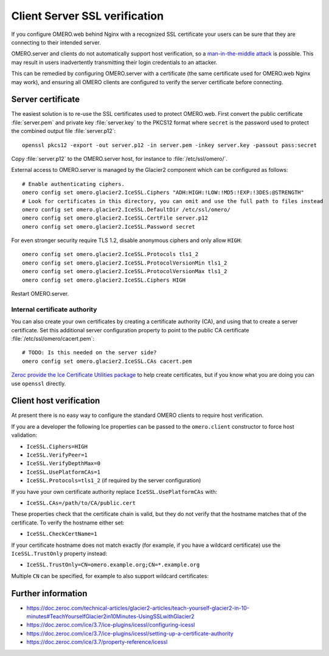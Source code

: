 Client Server SSL verification
==============================

If you configure OMERO.web behind Nginx with a recognized SSL certificate your users can be sure that they are connecting to their intended server.

OMERO.server and clients do not automatically support host verification, so a
`man-in-the-middle attack <https://www.cloudflare.com/learning/security/threats/man-in-the-middle-attack/>`_
is possible.
This may result in users inadvertently transmitting their login credentials to an attacker.

This can be remedied by configuring OMERO.server with a certificate (the same certificate used for OMERO.web Nginx may work), and ensuring all OMERO clients are configured to verify the server certificate before connecting.


Server certificate
------------------

The easiest solution is to re-use the SSL certificates used to protect OMERO.web.
First convert the public certificate :file:`server.pem` and private key :file:`server.key` to the PKCS12 format where ``secret`` is the password used to protect the combined output file :file:`server.p12`::

    openssl pkcs12 -export -out server.p12 -in server.pem -inkey server.key -passout pass:secret

Copy :file:`server.p12` to the OMERO.server host, for instance to :file:`/etc/ssl/omero/`.

External access to OMERO.server is managed by the Glacier2 component which can be configured as follows::

    # Enable authenticating ciphers.
    omero config set omero.glacier2.IceSSL.Ciphers "ADH:HIGH:!LOW:!MD5:!EXP:!3DES:@STRENGTH"
    # Look for certificates in this directory, you can omit and use the full path to files instead
    omero config set omero.glacier2.IceSSL.DefaultDir /etc/ssl/omero/
    omero config set omero.glacier2.IceSSL.CertFile server.p12
    omero config set omero.glacier2.IceSSL.Password secret

For even stronger security require TLS 1.2, disable anonymous ciphers and only allow ``HIGH``::

    omero config set omero.glacier2.IceSSL.Protocols tls1_2
    omero config set omero.glacier2.IceSSL.ProtocolVersionMin tls1_2
    omero config set omero.glacier2.IceSSL.ProtocolVersionMax tls1_2
    omero config set omero.glacier2.IceSSL.Ciphers HIGH

Restart OMERO.server.


Internal certificate authority
~~~~~~~~~~~~~~~~~~~~~~~~~~~~~~

You can also create your own certificates by creating a certificate authority (CA), and using that to create a server certificate.
Set this additional server configuration property to point to the public CA certificate :file:`/etc/ssl/omero/cacert.pem`::

    # TODO: Is this needed on the server side?
    omero config set omero.glacier2.IceSSL.CAs cacert.pem

`Zeroc provide the Ice Certificate Utilities package <https://pypi.org/project/zeroc-icecertutils/>`_ to help create certificates, but if you know what you are doing you can use ``openssl`` directly.


Client host verification
------------------------

At present there is no easy way to configure the standard OMERO clients to require host verification.

If you are a developer the following Ice properties can be passed to the ``omero.client`` constructor to force host validation:

- ``IceSSL.Ciphers=HIGH``
- ``IceSSL.VerifyPeer=1``
- ``IceSSL.VerifyDepthMax=0``
- ``IceSSL.UsePlatformCAs=1``
- ``IceSSL.Protocols=tls1_2`` (if required by the server configuration)

If you have your own certificate authority replace ``IceSSL.UsePlatformCAs`` with:

- ``IceSSL.CAs=/path/to/CA/public.cert``

These properties check that the certificate chain is valid, but they do not verify that the hostname matches that of the certificate.
To verify the hostname either set:

- ``IceSSL.CheckCertName=1``

If your certificate hostname does not match exactly (for example, if you have a wildcard certificate) use the ``IceSSL.TrustOnly`` property instead:

- ``IceSSL.TrustOnly=CN=omero.example.org;CN=*.example.org``

Multiple ``CN`` can be specified, for example to also support wildcard certificates:


Further information
-------------------

- https://doc.zeroc.com/technical-articles/glacier2-articles/teach-yourself-glacier2-in-10-minutes#TeachYourselfGlacier2in10Minutes-UsingSSLwithGlacier2
- https://doc.zeroc.com/ice/3.7/ice-plugins/icessl/configuring-icessl
- https://doc.zeroc.com/ice/3.7/ice-plugins/icessl/setting-up-a-certificate-authority
- https://doc.zeroc.com/ice/3.7/property-reference/icessl

